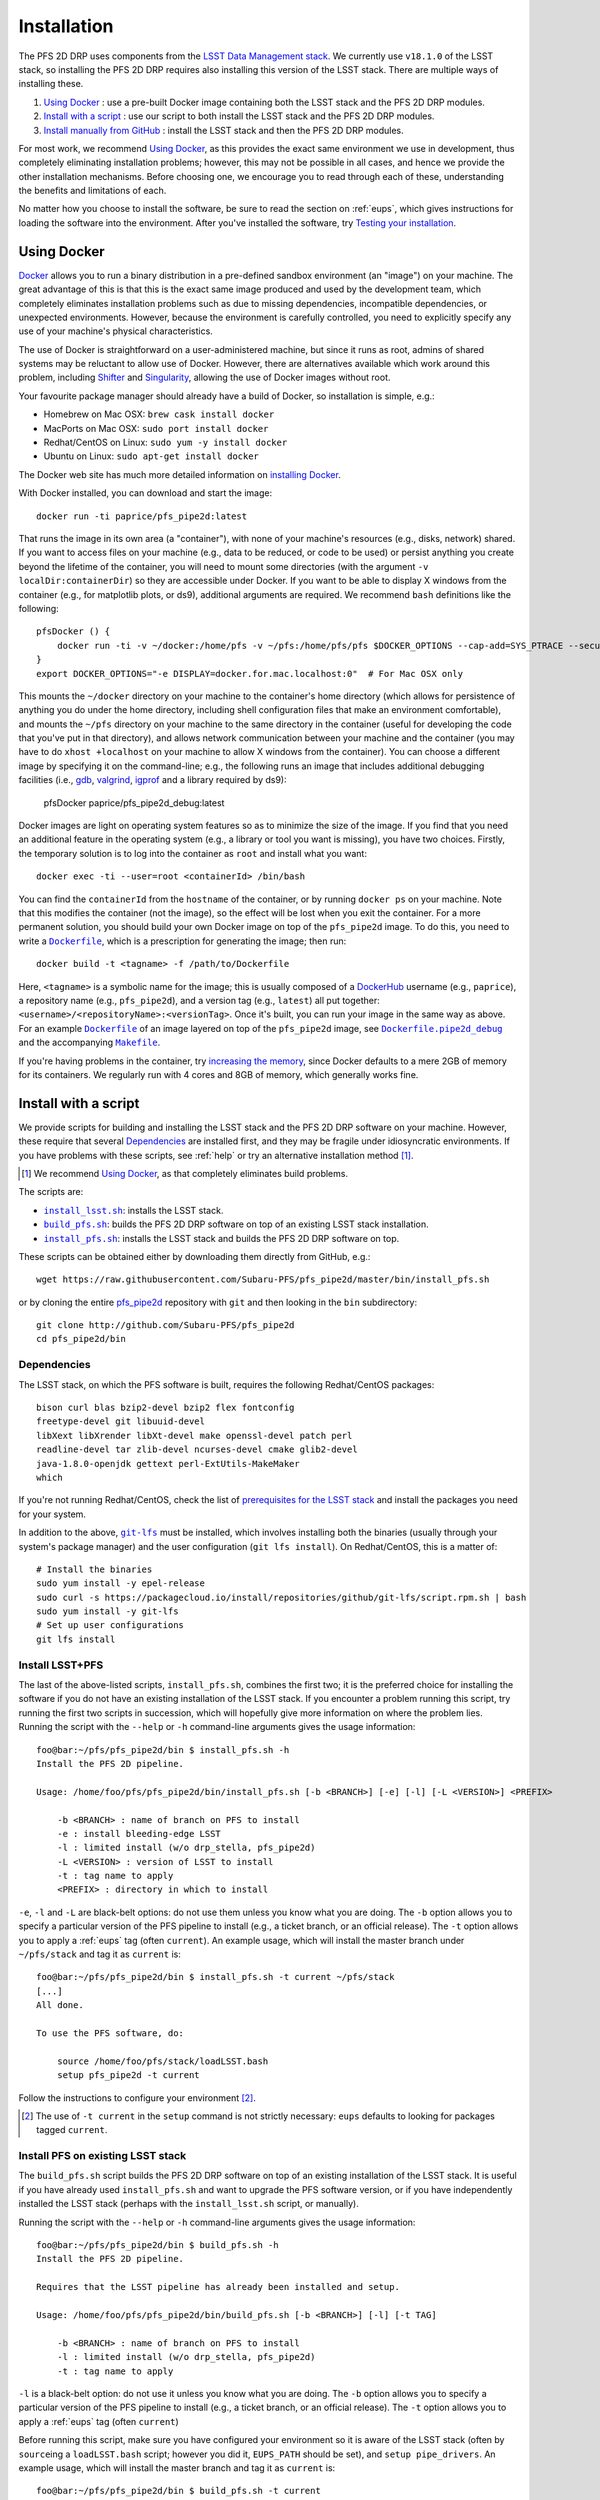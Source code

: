 .. _installation:

Installation
============

The PFS 2D DRP uses components from the `LSST Data Management stack`_.
We currently use ``v18.1.0`` of the LSST stack,
so installing the PFS 2D DRP requires also installing this version of the LSST stack.
There are multiple ways of installing these.

#. `Using Docker`_ : use a pre-built Docker image containing both the LSST stack and the PFS 2D DRP modules.
#. `Install with a script`_ : use our script to both install the LSST stack and the PFS 2D DRP modules.
#. `Install manually from GitHub`_ : install the LSST stack and then the PFS 2D DRP modules.

.. _LSST Data Management stack: https://pipelines.lsst.io

For most work, we recommend `Using Docker`_,
as this provides the exact same environment we use in development,
thus completely eliminating installation problems;
however, this may not be possible in all cases,
and hence we provide the other installation mechanisms.
Before choosing one, we encourage you to read through each of these,
understanding the benefits and limitations of each.

No matter how you choose to install the software,
be sure to read the section on :ref:`eups`,
which gives instructions for loading the software into the environment.
After you've installed the software, try `Testing your installation`_.


Using Docker
------------

`Docker`_ allows you to run
a binary distribution in a pre-defined sandbox environment (an "image")
on your machine.
The great advantage of this is that this is the exact same image
produced and used by the development team,
which completely eliminates installation problems such as due to
missing dependencies,
incompatible dependencies,
or unexpected environments.
However, because the environment is carefully controlled,
you need to explicitly specify any use of your machine's physical characteristics.

.. _Docker: https://www.docker.com

The use of Docker is straightforward on a user-administered machine,
but since it runs as root,
admins of shared systems may be reluctant to allow use of Docker.
However, there are alternatives available which work around this problem,
including `Shifter`_ and `Singularity`_,
allowing the use of Docker images without root.

.. _Shifter: https://github.com/NERSC/shifter
.. _Singularity: https://singularity.lbl.gov

Your favourite package manager should already have a build of Docker,
so installation is simple, e.g.:

* Homebrew on Mac OSX: ``brew cask install docker``
* MacPorts on Mac OSX: ``sudo port install docker``
* Redhat/CentOS on Linux: ``sudo yum -y install docker``
* Ubuntu on Linux: ``sudo apt-get install docker``

The Docker web site has much more detailed information on `installing Docker`_.

.. _installing Docker: https://docs.docker.com/install/

With Docker installed,
you can download and start the image::

    docker run -ti paprice/pfs_pipe2d:latest

That runs the image in its own area (a "container"),
with none of your machine's resources
(e.g., disks, network)
shared.
If you want to access files on your machine (e.g., data to be reduced, or code to be used)
or persist anything you create beyond the lifetime of the container,
you will need to mount some directories
(with the argument ``-v localDir:containerDir``)
so they are accessible under Docker.
If you want to be able to display X windows from the container
(e.g., for matplotlib plots, or ds9),
additional arguments are required.
We recommend ``bash`` definitions like the following::

    pfsDocker () {
        docker run -ti -v ~/docker:/home/pfs -v ~/pfs:/home/pfs/pfs $DOCKER_OPTIONS --cap-add=SYS_PTRACE --security-opt seccomp=unconfined ${1-paprice/pfs_pipe2d:latest}
    }
    export DOCKER_OPTIONS="-e DISPLAY=docker.for.mac.localhost:0"  # For Mac OSX only

This mounts the ``~/docker`` directory on your machine to the container's home directory
(which allows for persistence of anything you do under the home directory,
including shell configuration files that make an environment comfortable),
and mounts the ``~/pfs`` directory on your machine to the same directory in the container
(useful for developing the code that you've put in that directory),
and allows network communication between your machine and the container
(you may have to do ``xhost +localhost`` on your machine to allow X windows from the container).
You can choose a different image by specifying it on the command-line;
e.g., the following runs an image that includes additional debugging facilities
(i.e., `gdb`_, `valgrind`_, `igprof`_ and a library required by ds9):

    pfsDocker paprice/pfs_pipe2d_debug:latest

.. _gdb: https://www.gnu.org/software/gdb/
.. _valgrind: http://valgrind.org
.. _igprof: https://igprof.org

Docker images are light on operating system features so as to minimize the size of the image.
If you find that you need an additional feature in the operating system
(e.g., a library or tool you want is missing),
you have two choices.
Firstly, the temporary solution is to log into the container as ``root`` and install what you want::

    docker exec -ti --user=root <containerId> /bin/bash

You can find the ``containerId`` from the ``hostname`` of the container,
or by running ``docker ps`` on your machine.
Note that this modifies the container (not the image),
so the effect will be lost when you exit the container.
For a more permanent solution,
you should build your own Docker image on top of the ``pfs_pipe2d`` image.
To do this, you need to write a |Dockerfile|_,
which is a prescription for generating the image;
then run::

    docker build -t <tagname> -f /path/to/Dockerfile

Here, ``<tagname>`` is a symbolic name for the image;
this is usually composed of a `DockerHub`_ username (e.g., ``paprice``),
a repository name (e.g., ``pfs_pipe2d``),
and a version tag (e.g., ``latest``)
all put together: ``<username>/<repositoryName>:<versionTag>``.
Once it's built, you can run your image in the same way as above.
For an example |Dockerfile|_ of an image layered on top of the ``pfs_pipe2d`` image,
see |Dockerfile.pipe2d_debug|_ and the accompanying |Makefile|_.

.. |Dockerfile| replace:: ``Dockerfile``
.. _Dockerfile: https://docs.docker.com/engine/reference/builder/
.. _DockerHub: https://hub.docker.com
.. |Dockerfile.pipe2d_debug| replace:: ``Dockerfile.pipe2d_debug``
.. _Dockerfile.pipe2d_debug: https://github.com/Subaru-PFS/pfs_pipe2d/blob/master/docker/Dockerfile.pipe2d_debug
.. |Makefile| replace:: ``Makefile``
.. _Makefile: https://github.com/Subaru-PFS/pfs_pipe2d/blob/master/docker/Makefile

If you're having problems in the container,
try `increasing the memory`_,
since Docker defaults to a mere 2GB of memory for its containers.
We regularly run with 4 cores and 8GB of memory,
which generally works fine.

.. _increasing the memory: https://stackoverflow.com/questions/44533319/how-to-assign-more-memory-to-docker-container


Install with a script
---------------------

We provide scripts for building and installing the LSST stack and the PFS 2D DRP software on your machine.
However, these require that several `Dependencies`_ are installed first,
and they may be fragile under idiosyncratic environments.
If you have problems with these scripts, see :ref:`help`
or try an alternative installation method [#]_.

.. [#] We recommend `Using Docker`_, as that completely eliminates build problems.

The scripts are:

* |install_lsst.sh|_: installs the LSST stack.
* |build_pfs.sh|_: builds the PFS 2D DRP software on top of an existing LSST stack installation.
* |install_pfs.sh|_: installs the LSST stack and builds the PFS 2D DRP software on top.

.. |install_lsst.sh| replace:: ``install_lsst.sh``
.. _install_lsst.sh: https://github.com/Subaru-PFS/pfs_pipe2d/blob/master/bin/install_lsst.sh
.. |build_pfs.sh| replace:: ``build_pfs.sh``
.. _build_pfs.sh: https://github.com/Subaru-PFS/pfs_pipe2d/blob/master/bin/build_pfs.sh
.. |install_pfs.sh| replace:: ``install_pfs.sh``
.. _install_pfs.sh: https://github.com/Subaru-PFS/pfs_pipe2d/blob/master/bin/install_pfs.sh

These scripts can be obtained either by downloading them directly from GitHub, e.g.::

    wget https://raw.githubusercontent.com/Subaru-PFS/pfs_pipe2d/master/bin/install_pfs.sh

or by cloning the entire `pfs_pipe2d`_ repository with ``git``
and then looking in the ``bin`` subdirectory::

    git clone http://github.com/Subaru-PFS/pfs_pipe2d
    cd pfs_pipe2d/bin

.. _pfs_pipe2d: https://github.com/Subaru-PFS/pfs_pipe2d


Dependencies
^^^^^^^^^^^^

The LSST stack, on which the PFS software is built,
requires the following Redhat/CentOS packages::

    bison curl blas bzip2-devel bzip2 flex fontconfig
    freetype-devel git libuuid-devel
    libXext libXrender libXt-devel make openssl-devel patch perl
    readline-devel tar zlib-devel ncurses-devel cmake glib2-devel
    java-1.8.0-openjdk gettext perl-ExtUtils-MakeMaker
    which

If you're not running Redhat/CentOS,
check the list of `prerequisites for the LSST stack`_
and install the packages you need for your system.

.. _prerequisites for the LSST stack: https://pipelines.lsst.io/install/newinstall.html#prerequisites

In addition to the above, |git-lfs|_ must be installed,
which involves installing both the binaries (usually through your system's package manager)
and the user configuration (``git lfs install``).
On Redhat/CentOS, this is a matter of::

    # Install the binaries
    sudo yum install -y epel-release
    sudo curl -s https://packagecloud.io/install/repositories/github/git-lfs/script.rpm.sh | bash
    sudo yum install -y git-lfs
    # Set up user configurations
    git lfs install

.. |git-lfs| replace:: ``git-lfs``
.. _git-lfs: https://git-lfs.github.com


Install LSST+PFS
^^^^^^^^^^^^^^^^

The last of the above-listed scripts, ``install_pfs.sh``, combines the first two;
it is the preferred choice for installing the software
if you do not have an existing installation of the LSST stack.
If you encounter a problem running this script,
try running the first two scripts in succession,
which will hopefully give more information on where the problem lies.
Running the script with the ``--help`` or ``-h`` command-line arguments gives the usage information::

    foo@bar:~/pfs/pfs_pipe2d/bin $ install_pfs.sh -h
    Install the PFS 2D pipeline.
    
    Usage: /home/foo/pfs/pfs_pipe2d/bin/install_pfs.sh [-b <BRANCH>] [-e] [-l] [-L <VERSION>] <PREFIX>
    
        -b <BRANCH> : name of branch on PFS to install
        -e : install bleeding-edge LSST
        -l : limited install (w/o drp_stella, pfs_pipe2d)
        -L <VERSION> : version of LSST to install
        -t : tag name to apply
        <PREFIX> : directory in which to install

``-e``, ``-l`` and ``-L``  are black-belt options:
do not use them unless you know what you are doing.
The ``-b`` option allows you to specify a particular version of the PFS pipeline to install
(e.g., a ticket branch, or an official release).
The ``-t`` option allows you to apply a :ref:`eups` tag (often ``current``).
An example usage, which will install the master branch under ``~/pfs/stack`` and tag it as ``current`` is::

    foo@bar:~/pfs/pfs_pipe2d/bin $ install_pfs.sh -t current ~/pfs/stack
    [...]
    All done.
    
    To use the PFS software, do:
    
        source /home/foo/pfs/stack/loadLSST.bash
        setup pfs_pipe2d -t current

Follow the instructions to configure your environment [#]_.

.. [#] The use of ``-t current`` in the ``setup`` command is not strictly necessary:
       ``eups`` defaults to looking for packages tagged ``current``.


Install PFS on existing LSST stack
^^^^^^^^^^^^^^^^^^^^^^^^^^^^^^^^^^

The ``build_pfs.sh`` script builds the PFS 2D DRP software
on top of an existing installation of the LSST stack.
It is useful if you have already used ``install_pfs.sh`` and want to upgrade the PFS software version,
or if you have independently installed the LSST stack
(perhaps with the ``install_lsst.sh`` script, or manually).

Running the script with the ``--help`` or ``-h`` command-line arguments gives the usage information::

    foo@bar:~/pfs/pfs_pipe2d/bin $ build_pfs.sh -h
    Install the PFS 2D pipeline.
    
    Requires that the LSST pipeline has already been installed and setup.
    
    Usage: /home/foo/pfs/pfs_pipe2d/bin/build_pfs.sh [-b <BRANCH>] [-l] [-t TAG]
    
        -b <BRANCH> : name of branch on PFS to install
        -l : limited install (w/o drp_stella, pfs_pipe2d)
        -t : tag name to apply

``-l`` is a black-belt option:
do not use it unless you know what you are doing.
The ``-b`` option allows you to specify a particular version of the PFS pipeline to install
(e.g., a ticket branch, or an official release).
The ``-t`` option allows you to apply a :ref:`eups` tag (often ``current``)

Before running this script,
make sure you have configured your environment so it is aware of the LSST stack
(often by ``source``\ ing a ``loadLSST.bash`` script;
however you did it, ``EUPS_PATH`` should be set),
and ``setup pipe_drivers``.
An example usage, which will install the master branch and tag it as ``current`` is::

    foo@bar:~/pfs/pfs_pipe2d/bin $ build_pfs.sh -t current


Install manually from GitHub
----------------------------

Manual installation is the least-recommended method of installing the PFS 2D DRP pipeline,
because it is labor intensive
and can be done in different ways, making installation problems more difficult to debug.
However, it may provide a successful installation when the scripts fail
(this is essentially what the scripts attempt to do).
If you have problems, see :ref:`help`
or try an alternative installation method [#]_.

.. [#] We recommend `Using Docker`_, as that completely eliminates build problems.

Manual installation is achieved by first installing the LSST stack
and then installing the PFS packages on top.

Install LSST
^^^^^^^^^^^^

Follow the `LSST install instructions`_.
Make sure you install the correct version of the LSST stack
(currently, we use ``v16_0``).
Instead of installing the ``lsst_distrib`` product,
you can install just ``pipe_drivers`` for a faster install [#]_.
Follow their instructions for configuring your environment,
and ``setup pipe_drivers``.

.. _LSST install instructions: https://pipelines.lsst.io/install/newinstall.html
.. [#] You may also want to install the ``display_ds9`` and/or ``display_matplotlib`` products,
       if you intend to use the ``lsst.afw.display`` functionality.

Install PFS packages
^^^^^^^^^^^^^^^^^^^^

Install the following PFS packages, in this order:

* `datamodel`_
* `obs_pfs`_
* `drp_stella`_
* `pfs_pipe2d`_ [#]_

.. _datamodel: https://github.com/Subaru-PFS/datamodel
.. _obs_pfs: https://github.com/Subaru-PFS/obs_pfs
.. _drp_stella: https://github.com/Subaru-PFS/drp_stella
.. _pfs_pipe2d: https://github.com/Subaru-PFS/pfs_pipe2d
.. [#] The ``pfs_pipe2d`` package is not strictly necessary for running the PFS 2D DRP,
       but it contains the integration test, which is useful for validating the installation.

Installation of each package involves:

1. Download the package.
   You can either use ``git``::

       git clone http://github.com/Subaru-PFS/<packageName>

   or you can download the package directly::

       curl -Lfk https://api.github.com/repos/Subaru-PFS/<packageName>/tarball/master | tar xvz


2. Change into the package directory.
3. Put the package into your environment::

       setup -k -r .

   Note the use of the ``-k`` flag,
   which tells :ref:`eups` to *keep* the current versions of any dependencies you've configured
   (so versions won't change underneath you).

4. Build and install the package::

       scons install declare --tag=current

   (The use of ``--tag=current`` is optional,
   but it makes it easier to select later.)

5. Put the installed version of the package into your environment::

       setup <packageName>

   You may also need to specify a version or tag name to select the correct version.


Testing your installation
-------------------------

The ``pfs_pipe2d`` package includes an integration test,
which should run all the way through if your installation is working.

First, be sure you've loaded the pipeline software into your environment::

    eups list -s pfs_pipe2d

If that generates an error
(``eups list: Unable to find product pfs_pipe2d tagged "setup"``)
then you need to load the pipeline software into your environment::

    setup pfs_pipe2d

Now, you should be able to be able to access ``pfs_integration_test.sh``.
The usage information is::

    Exercise the PFS 2D pipeline code

    Usage: /home/pfs/pfs/pfs_pipe2d/bin/pfs_integration_test.sh [-b <BRANCH>] [-r <RERUN>] [-d DIRNAME] [-c CORES] [-n] <PREFIX>

        -b <BRANCH> : branch of drp_stella_data to use
        -r <RERUN> : rerun name to use (default: 'integration')
        -d <DIRNAME> : directory name to give data repo (default: 'INTEGRATION')
        -c <CORES> : number of cores to use (default: 1)
        -G : don't clone or update from git
        -n : don't cleanup temporary products
        <PREFIX> : directory under which to operate

The main options you should care about are
``-c`` (more cores makes it go a bit faster; but you won't see much gain beyond about 4 cores)
and the ``PREFIX`` positional argument (where to do the test).
The ``-b`` option is for developers testing new features.
The ``-r`` and ``-d`` allow different runs of the integration test in the same directory.
Don't use the ``-G`` option unless you know what you're doing.
The ``-n`` option keeps some temporary products around, at the cost of more disk usage.

We recommend running the integration test something like this::

    mkdir -p /path/to/integrationTest
    cd /path/to/integrationTest
    pfs_integration_test.sh -c 4 .
